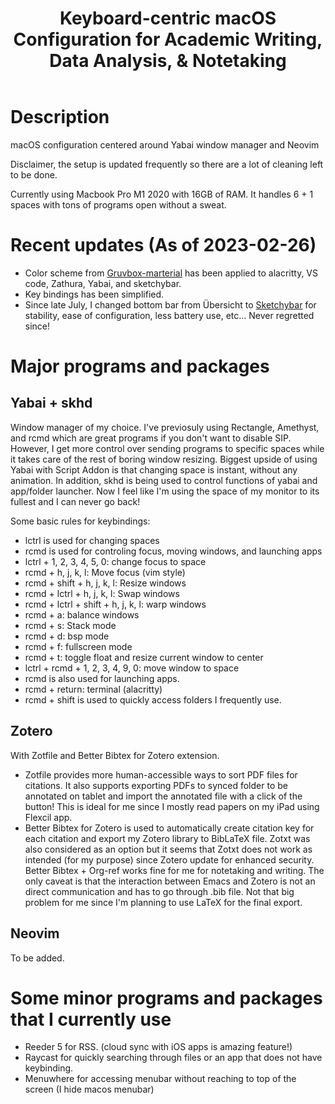 #+TITLE: Keyboard-centric macOS Configuration for Academic Writing, Data Analysis, & Notetaking
#+ATTR_ORG: :width 1000
[[file:screenshot_full.jpg]]
* Description

macOS configuration centered around Yabai window manager and Neovim 

Disclaimer, the setup is updated frequently so there are a lot of cleaning left to be done.

Currently using Macbook Pro M1 2020 with 16GB of RAM. It handles 6 + 1 spaces with tons of programs open without a sweat.

* Recent updates (As of 2023-02-26)
- Color scheme from
  [[https://github.com/sainnhe/gruvbox-material][Gruvbox-marterial]] has been
  applied to alacritty, VS code, Zathura, Yabai, and sketchybar.
- Key bindings has been simplified.
- Since late July, I changed bottom bar from Übersicht to
  [[https://github.com/FelixKratz/SketchyBar][Sketchybar]] for stability, ease
  of configuration, less battery use, etc... Never regretted since!

* Major programs and packages
** Yabai + skhd
Window manager of my choice. I've previosuly using Rectangle, Amethyst, and rcmd which are great programs if you don't want to disable SIP. However, I get more control over sending programs to specific spaces while it takes care of the rest of boring window resizing. Biggest upside of using Yabai with Script Addon is that changing space is instant, without any animation. In addition, skhd is being used to control functions of yabai and app/folder launcher. Now I feel like I'm using the space of my monitor to its fullest and I can never go back!

Some basic rules for keybindings:
- lctrl is used for changing spaces
- rcmd is used for controling focus, moving windows, and launching apps
- lctrl + 1, 2, 3, 4, 5, 0: change focus to space
- rcmd + h, j, k, l: Move focus (vim style)
- rcmd + shift + h, j, k, l: Resize windows
- rcmd + lctrl + h, j, k, l: Swap windows
- rcmd + lctrl + shift + h, j, k, l: warp windows
- rcmd + a: balance windows
- rcmd + s: Stack mode
- rcmd + d: bsp mode
- rcmd + f: fullscreen mode
- rcmd + t: toggle float and resize current window to center
- lctrl + rcmd + 1, 2, 3, 4, 9, 0: move window to space
- rcmd is also used for launching apps.
- rcmd + return: terminal (alacritty)
- rcmd + shift is used to quickly access folders I frequently use.

** Zotero
With Zotfile and Better Bibtex for Zotero extension.
- Zotfile provides more human-accessible ways to sort PDF files for citations. It also supports exporting PDFs to synced folder to be annotated on tablet and import the annotated file with a click of the button! This is ideal for me since I mostly read papers on my iPad using Flexcil app.
- Better Bibtex for Zotero is used to automatically create citation key for each citation and export my Zotero library to BibLaTeX file. Zotxt was also considered as an option but it seems that Zotxt does not work as intended (for my purpose) since Zotero update for enhanced security. Better Bibtex + Org-ref works fine for me for notetaking and writing. The only caveat is that the interaction between Emacs and Zotero is not an direct communication and has to go through .bib file. Not that big problem for me since I'm planning to use LaTeX for the final export.
** Neovim
To be added.

* Some minor programs and packages that I currently use
- Reeder 5 for RSS. (cloud sync with iOS apps is amazing feature!)
- Raycast for quickly searching through files or an app that does not have keybinding. 
- Menuwhere for accessing menubar without reaching to top of the screen (I hide macos menubar)
